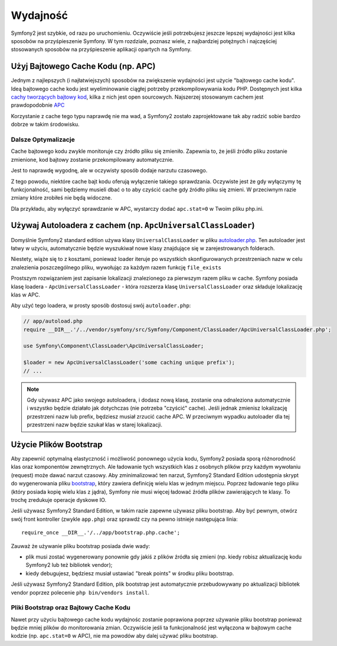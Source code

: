 .. index::
   single: Tests

Wydajność
=========

Symfony2 jest szybkie, od razu po uruchomieniu. Oczywiście jeśli potrzebujesz
jeszcze lepszej wydajności jest kilka sposobów na przyśpieszenie Symfony. W tym
rozdziale, poznasz wiele, z najbardziej potężnych i najczęściej stosowanych sposobów
na przyśpieszenie aplikacji opartych na Symfony.

Użyj Bajtowego Cache Kodu (np. APC)
------------------------------

Jednym z najlepszych (i najłatwiejszych) sposobów na zwiększenie wydajności jest
użycie "bajtowego cache kodu". Ideą bajtowego cache kodu jest wyeliminowanie ciągłej potrzeby
przekompilowywania kodu PHP. Dostępnych jest kilka `cachy tworzących bajtowy kod`_,
kilka z nich jest open sourcowych. Najszerzej stosowanym cachem jest prawdopodobnie `APC`_

Korzystanie z cache tego typu naprawdę nie ma wad, a Symfony2 zostało zaprojektowane tak
aby radzić sobie bardzo dobrze w takim środowisku.

Dalsze Optymalizacje
~~~~~~~~~~~~~~~~~~~~

Cache bajtowego kodu zwykle monitoruje czy źródło pliku się zmieniło. Zapewnia to,
że jeśli źródło pliku zostanie zmienione, kod bajtowy zostanie przekompilowany automatycznie.

Jest to naprawdę wygodnę, ale w oczywisty sposób dodaje narzutu czasowego.

Z tego powodu, niektóre cache bajt kodu oferują wyłączenie takiego sprawdzania.
Oczywiste jest że gdy wyłączymy tę funkcjonalność, sami będziemy musieli dbać o to aby
czyścić cache gdy źródło pliku się zmieni. W przeciwnym razie zmiany które zrobiłeś
nie będą widoczne.

Dla przykładu, aby wyłączyć sprawdzanie w APC, wystarczy dodać ``apc.stat=0``
w Twoim pliku php.ini.

.. index::
   single: Performance; Autoloader

Używaj Autoloadera z cachem (np. ``ApcUniversalClassLoader``)
-------------------------------------------------------------

Domyślnie Symfony2 standard edition używa klasy ``UniversalClassLoader``
w pliku `autoloader.php`_. Ten autoloader jest łatwy w użyciu, automatycznie
będzie wyszukiwał nowe klasy znajdujące się w zarejestrowanych folderach.

Niestety, wiąże się to z kosztami, ponieważ loader iteruje po wszystkich 
skonfigurowanych przestrzeniach nazw w celu znalezienia poszczególnego pliku, wywołując
za każdym razem funkcję ``file_exists``

Prostszym rozwiązaniem jest zapisanie lokalizacji znalezionego za pierwszym razem pliku
w cache. Symfony posiada klasę loadera - ``ApcUniversalClassLoader`` - która rozszerza
klasę ``UniversalClassLoader`` oraz składuje lokalizację klas w APC.

Aby użyć tego loadera, w prosty sposób dostosuj swój ``autoloader.php``:

.. code-block:: php

    // app/autoload.php
    require __DIR__.'/../vendor/symfony/src/Symfony/Component/ClassLoader/ApcUniversalClassLoader.php';

    use Symfony\Component\ClassLoader\ApcUniversalClassLoader;

    $loader = new ApcUniversalClassLoader('some caching unique prefix');
    // ...

.. note::

    Gdy używasz APC jako swojego autoloadera, i dodasz nową klasę, zostanie ona odnaleziona
    automatycznie i wszystko będzie działało jak dotychczas (nie potrzeba "czyścić" cache).
    Jeśli jednak zmienisz lokalizację przestrzeni nazw lub prefix, będziesz musiał zrzucić
    cache APC. W przeciwnym wypadku autoloader dla tej przestrzeni nazw będzie szukał klas
    w starej lokalizacji.

.. index::
   single: Performance; Bootstrap files

Użycie Plików Bootstrap
-----------------------

Aby zapewnić optymalną elastyczność i możliwość ponownego użycia kodu, Symfony2
posiada sporą różnorodność klas oraz komponentów zewnętrznych. Ale ładowanie
tych wszystkich klas z osobnych plików przy każdym wywołaniu (request) może
dawać narzut czasowy. Aby zminimalizować ten narzut, Symfony2 Standard Edition 
udostępnia skrypt do wygenerowania pliku `bootstrap`_, który zawiera definicję 
wielu klas w jednym miejscu.
Poprzez ładowanie tego pliku (który posiada kopię wielu klas z jądra), Symfony nie 
musi więcej ładować źródła plików zawierających te klasy. To trochę zredukuje 
operacje dyskowe IO.

Jeśli używasz Symfony2 Standard Edition, w takim razie zapewne używasz pliku bootstrap.
Aby być pewnym, otwórz swój front kontroller (zwykle ``app.php``) oraz sprawdź
czy na pewno istnieje następująca linia::

    require_once __DIR__.'/../app/bootstrap.php.cache';

Zauważ że używanie pliku bootstrap posiada dwie wady:

* plik musi zostać wygenerowany ponownie gdy jakiś z plików źródła się zmieni
  (np. kiedy robisz aktualizację kodu Symfony2 lub też bibliotek vendor);

* kiedy debugujesz, będziesz musiał ustawiać "break points" w środku pliku bootstrap.

Jeśli używasz Symfony2 Standard Edition, plik bootstrap jest automatycznie 
przebudowywany po aktualizacji bibliotek vendor poprzez polecenie
``php bin/vendors install``.

Pliki Bootstrap oraz Bajtowy Cache Kodu
~~~~~~~~~~~~~~~~~~~~~~~~~~~~~~~~~~~~~~~

Nawet przy użyciu bajtowego cache kodu wydajnośc zostanie poprawiona poprzez
używanie pliku bootstrap ponieważ będzie mniej plików do monitorowania zmian.
Oczywiście jeśli ta funkcjonalność jest wyłączona w bajtowym cache kodzie
(np. ``apc.stat=0`` w APC), nie ma powodów aby dalej używać pliku bootstrap.

.. _`cachy tworzących bajtowy kod`: http://en.wikipedia.org/wiki/List_of_PHP_accelerators
.. _`APC`: http://php.net/manual/en/book.apc.php
.. _`autoloader.php`: https://github.com/symfony/symfony-standard/blob/master/app/autoload.php
.. _`bootstrap`: https://github.com/sensio/SensioDistributionBundle/blob/master/Resources/bin/build_bootstrap.php
